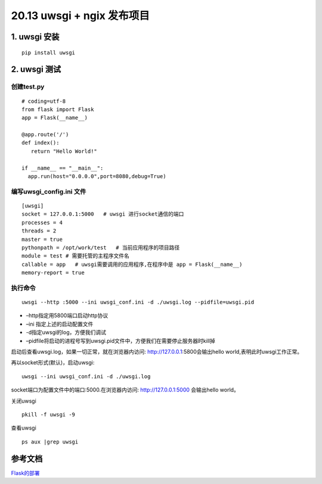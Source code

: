 =============================================
20.13 uwsgi + ngix 发布项目
=============================================

1. uwsgi 安装
===================================

::

 pip install uwsgi

2. uwsgi 测试
==================================

创建test.py 
>>>>>>>>>>>>>>>>>>>>>>>>>>>

::

 # coding=utf-8
 from flask import Flask
 app = Flask(__name__)

 @app.route('/')
 def index():
    return "Hello World!"

 if __name__ == "__main__":
   app.run(host="0.0.0.0",port=8080,debug=True)

编写uwsgi_config.ini 文件
>>>>>>>>>>>>>>>>>>>>>>>>>>>>>>>>>>>>>>

::

 [uwsgi]
 socket = 127.0.0.1:5000   # uwsgi 进行socket通信的端口
 processes = 4
 threads = 2
 master = true
 pythonpath = /opt/work/test   # 当前应用程序的项目路径
 module = test # 需要托管的主程序文件名
 callable = app   # uwsgi需要调用的应用程序,在程序中是 app = Flask(__name__)
 memory-report = true

执行命令
>>>>>>>>>>>>>>>>>>>>>>>>

::

 uwsgi --http :5000 --ini uwsgi_conf.ini -d ./uwsgi.log --pidfile=uwsgi.pid 

-  –http指定用5800端口启动http协议
-  –ini 指定上述的启动配置文件
-  -d指定uwsgi的log，方便我们调试
-  –pidfile将启动的进程号写到uwsgi.pid文件中，方便我们在需要停止服务器时kill掉


启动后查看uwsgi.log，如果一切正常，就在浏览器内访问: http://127.0.0.1:5800会输出hello world,表明此时uwsgi工作正常。

再以socket形式(默认)，启动uwsgi:

::

 uwsgi --ini uwsgi_conf.ini -d ./uwsgi.log

socket端口为配置文件中的端口:5000.在浏览器内访问: http://127.0.0.1:5000 会输出hello world。


关闭uwsgi

::

 pkill -f uwsgi -9

查看uwsgi

::

 ps aux |grep uwsgi

参考文档
======================

Flask的部署_

.. _Flask的部署: https://windard.com/project/2016/12/01/Deploy-Flask-APP

